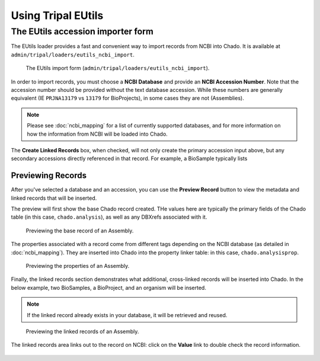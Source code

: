 Using Tripal EUtils
===================


The EUtils accession importer form
-----------------------------------


The EUtils loader provides a fast and convenient way to import records from NCBI into Chado. It is available at ``admin/tripal/loaders/eutils_ncbi_import``.


.. figure:: user_guide/blank_form.png
  :alt: The Tripal EUtils import form.

  The EUtils import form (``admin/tripal/loaders/eutils_ncbi_import``).


In order to import records, you must choose a **NCBI Database** and provide an **NCBI Accession Number**.  Note that the accession number should be provided without the text database accession.  While these numbers are generally equivalent (IE ``PRJNA13179`` vs ``13179`` for BioProjects), in some cases they are not (Assemblies).


.. note::

  Please see :doc:`ncbi_mapping` for a list of currently supported databases, and for more information on how the information from NCBI will be loaded into Chado.

The **Create Linked Records** box, when checked, will not only create the primary accession input above, but any secondary accessions directly referenced in that record.  For example, a BioSample typically lists


Previewing Records
~~~~~~~~~~~~~~~~~~

After you've selected a database and an accession, you can use the **Preview Record** button to view the metadata and linked records that will be inserted.

The preview will first show the base Chado record created.  THe  values here are typically the primary fields of the Chado table (in this case, ``chado.analysis``), as well as any DBXrefs associated with it.

.. figure:: user_guide/preview_pt_1.png
  :alt: Previewing submission base record.

  Previewing the base record of an Assembly.


The properties associated with a record come from different tags depending on the NCBI database (as detailed in :doc:`ncbi_mapping`).  They are inserted into Chado into the property linker table: in this case, ``chado.analysisprop``.

.. figure:: user_guide/preview_pt_2.png
  :alt: Previewing submission properties.

  Previewing the properties of an Assembly.

Finally, the linked records section demonstrates what additional, cross-linked records will be inserted into Chado.  In the below example, two BioSamples, a BioProject, and an organism will be inserted.

.. note::

	If the linked record already exists in your database, it will be retrieved and reused.

.. figure:: user_guide/preview_pt_3.png
  :alt: Previewing submission linked records.

  Previewing the linked records of an Assembly.

The linked records area links out to the record on NCBI: click on the **Value** link to double check the record information.

.. figure:: user_guide/preview_pt_4.png
  :alt: Linked record on NCBI.
